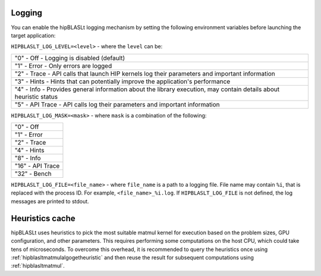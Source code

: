 .. meta::
   :description: A library that provides GEMM operations with flexible APIs and extends functionalities beyond the traditional BLAS library
   :keywords: hipBLASLt, ROCm, library, API, tool

.. _logging-heuristics:

Logging
==========

You can enable the hipBLASLt logging mechanism by setting the following environment variables before launching the target application:

``HIPBLASLT_LOG_LEVEL=<level>`` - where the ``level`` can be:

+------------------------------------------------------------------------------------------------------------------+
|"0" - Off - Logging is disabled (default)                                                                         |
+------------------------------------------------------------------------------------------------------------------+
|"1" - Error - Only errors are logged                                                                              |
+------------------------------------------------------------------------------------------------------------------+
|"2" - Trace - API calls that launch HIP kernels log their parameters and important information                    |
+------------------------------------------------------------------------------------------------------------------+
|"3" - Hints - Hints that can potentially improve the application's performance                                    |
+------------------------------------------------------------------------------------------------------------------+
|"4" - Info - Provides general information about the library execution, may contain details about heuristic status |
+------------------------------------------------------------------------------------------------------------------+
|"5" - API Trace - API calls log their parameters and important information                                        |
+------------------------------------------------------------------------------------------------------------------+

``HIPBLASLT_LOG_MASK=<mask>`` - where ``mask`` is a combination of the following:

+-----------------+
|"0" - Off        |
+-----------------+
|"1" - Error      |
+-----------------+
|"2" - Trace      |
+-----------------+
|"4" - Hints      |
+-----------------+
|"8" - Info       |
+-----------------+
|"16" - API Trace |
+-----------------+
|"32" - Bench     |
+-----------------+

``HIPBLASLT_LOG_FILE=<file_name>`` - where ``file_name`` is a path to a logging file. File name may contain ``%i``, that is replaced with the process ID. For example, ``<file_name>_%i.log``.
If ``HIPBLASLT_LOG_FILE`` is not defined, the log messages are printed to stdout.

Heuristics cache
==================

hipBLASLt uses heuristics to pick the most suitable matmul kernel for execution based on the problem sizes, GPU configuration, and other parameters. This requires performing some computations on the host CPU, which could take tens of microseconds.
To overcome this overhead, it is recommended to query the heuristics once using :ref:`hipblasltmatmulalgogetheuristic` and then reuse the result for subsequent computations using :ref:`hipblasltmatmul`.
